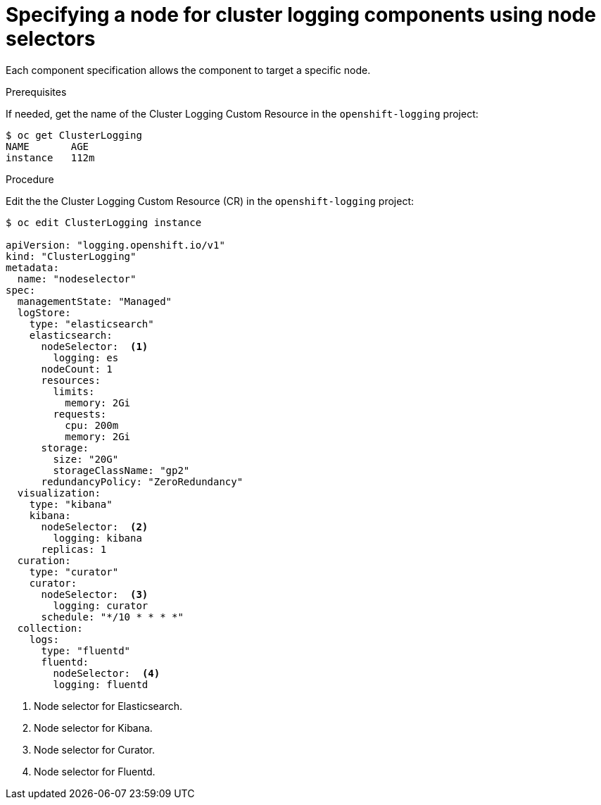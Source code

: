 // Module included in the following assemblies:
//
// * logging/efk-logging-elasticsearch.adoc

[id="efk-logging-configuring-node-selector-{context}"]
= Specifying a node for cluster logging components using node selectors

Each component specification allows the component to target a specific node. 

.Prerequisites

If needed, get the name of the Cluster Logging Custom Resource in the `openshift-logging` project:

----
$ oc get ClusterLogging
NAME       AGE
instance   112m
----

.Procedure

Edit the the Cluster Logging Custom Resource (CR) in the `openshift-logging` project:

[source,yaml]
----
$ oc edit ClusterLogging instance

apiVersion: "logging.openshift.io/v1"
kind: "ClusterLogging"
metadata:
  name: "nodeselector"
spec:
  managementState: "Managed"
  logStore:
    type: "elasticsearch"
    elasticsearch:
      nodeSelector:  <1>
        logging: es
      nodeCount: 1
      resources:
        limits:
          memory: 2Gi
        requests:
          cpu: 200m
          memory: 2Gi
      storage:
        size: "20G"
        storageClassName: "gp2"
      redundancyPolicy: "ZeroRedundancy"
  visualization:
    type: "kibana"
    kibana:
      nodeSelector:  <2>
        logging: kibana
      replicas: 1
  curation:
    type: "curator"
    curator:
      nodeSelector:  <3>
        logging: curator
      schedule: "*/10 * * * *"
  collection:
    logs:
      type: "fluentd"
      fluentd:
        nodeSelector:  <4>
        logging: fluentd
----

<1> Node selector for Elasticsearch.
<2> Node selector for Kibana.
<3> Node selector for Curator.
<4> Node selector for Fluentd.


